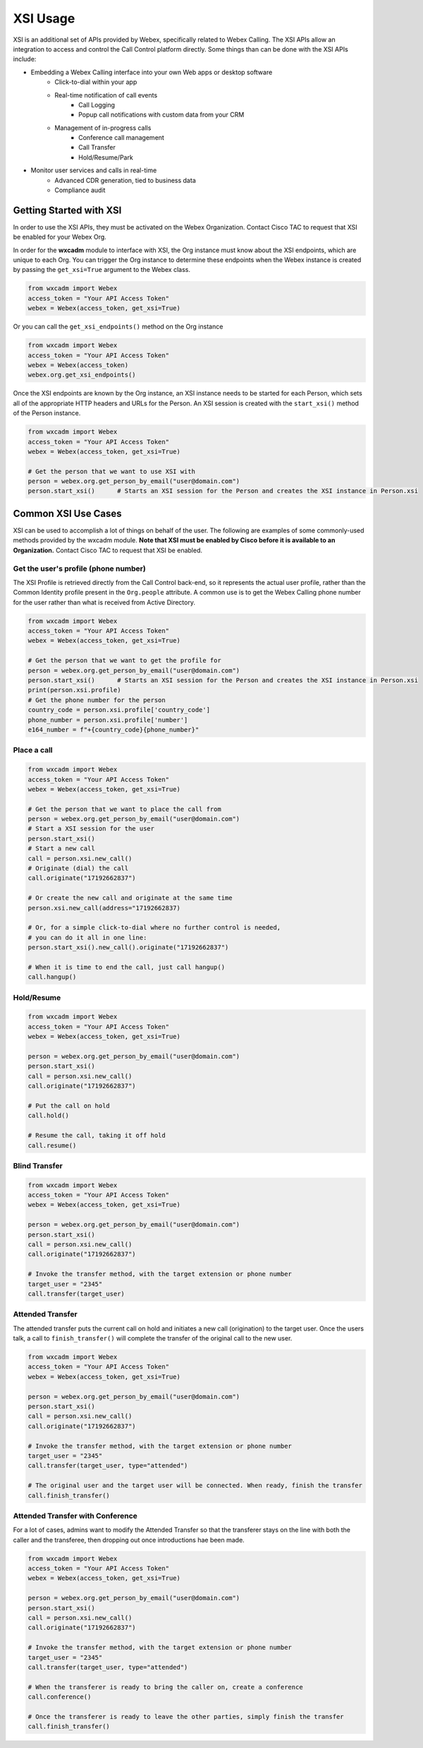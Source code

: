 XSI Usage
=========
XSI is an additional set of APIs provided by Webex, specifically related to Webex Calling. The XSI APIs allow an
integration to access and control the Call Control platform directly. Some things than can be done with the XSI APIs
include:

* Embedding a Webex Calling interface into your own Web apps or desktop software
    * Click-to-dial within your app
    * Real-time notification of call events
        * Call Logging
        * Popup call notifications with custom data from your CRM
    * Management of in-progress calls
        * Conference call management
        * Call Transfer
        * Hold/Resume/Park
* Monitor user services and calls in real-time
    * Advanced CDR generation, tied to business data
    * Compliance audit

Getting Started with XSI
------------------------
In order to use the XSI APIs, they must be activated on the Webex Organization. Contact Cisco TAC to request that XSI
be enabled for your Webex Org.

In order for the **wxcadm** module to interface with XSI, the Org instance must know about the XSI endpoints, which
are unique to each Org. You can trigger the Org instance to determine these endpoints when the Webex instance is
created by passing the ``get_xsi=True`` argument to the Webex class.

.. code-block:: python

    from wxcadm import Webex
    access_token = "Your API Access Token"
    webex = Webex(access_token, get_xsi=True)

Or you can call the ``get_xsi_endpoints()`` method on the Org instance

.. code-block:: python

    from wxcadm import Webex
    access_token = "Your API Access Token"
    webex = Webex(access_token)
    webex.org.get_xsi_endpoints()

Once the XSI endpoints are known by the Org instance, an XSI instance needs to be started for each Person, which sets
all of the appropriate HTTP headers and URLs for the Person. An XSI session is created with the ``start_xsi()`` method
of the Person instance.

.. code-block:: python

   from wxcadm import Webex
   access_token = "Your API Access Token"
   webex = Webex(access_token, get_xsi=True)

   # Get the person that we want to use XSI with
   person = webex.org.get_person_by_email("user@domain.com")
   person.start_xsi()      # Starts an XSI session for the Person and creates the XSI instance in Person.xsi

Common XSI Use Cases
--------------------
XSI can be used to accomplish a lot of things on behalf of the user. The following are examples of some commonly-used
methods provided by the wxcadm module. **Note that XSI must be enabled by Cisco before it is available to an
Organization.** Contact Cisco TAC to request that XSI be enabled.

Get the user's profile (phone number)
^^^^^^^^^^^^^^^^^^^^^^^^^^^^^^^^^^^^^
The XSI Profile is retrieved directly from the Call Control back-end, so it represents the actual user profile, rather
than the Common Identity profile present in the ``Org.people`` attribute. A common use is to get the Webex Calling phone
number for the user rather than what is received from Active Directory.

.. code-block:: python

   from wxcadm import Webex
   access_token = "Your API Access Token"
   webex = Webex(access_token, get_xsi=True)

   # Get the person that we want to get the profile for
   person = webex.org.get_person_by_email("user@domain.com")
   person.start_xsi()      # Starts an XSI session for the Person and creates the XSI instance in Person.xsi
   print(person.xsi.profile)
   # Get the phone number for the person
   country_code = person.xsi.profile['country_code']
   phone_number = person.xsi.profile['number']
   e164_number = f"+{country_code}{phone_number}"

Place a call
^^^^^^^^^^^^
.. code-block:: python

   from wxcadm import Webex
   access_token = "Your API Access Token"
   webex = Webex(access_token, get_xsi=True)

   # Get the person that we want to place the call from
   person = webex.org.get_person_by_email("user@domain.com")
   # Start a XSI session for the user
   person.start_xsi()
   # Start a new call
   call = person.xsi.new_call()
   # Originate (dial) the call
   call.originate("17192662837")

   # Or create the new call and originate at the same time
   person.xsi.new_call(address="17192662837)

   # Or, for a simple click-to-dial where no further control is needed,
   # you can do it all in one line:
   person.start_xsi().new_call().originate("17192662837")

   # When it is time to end the call, just call hangup()
   call.hangup()

Hold/Resume
^^^^^^^^^^^
.. code-block:: python

   from wxcadm import Webex
   access_token = "Your API Access Token"
   webex = Webex(access_token, get_xsi=True)

   person = webex.org.get_person_by_email("user@domain.com")
   person.start_xsi()
   call = person.xsi.new_call()
   call.originate("17192662837")

   # Put the call on hold
   call.hold()

   # Resume the call, taking it off hold
   call.resume()

Blind Transfer
^^^^^^^^^^^^^^
.. code-block:: python

   from wxcadm import Webex
   access_token = "Your API Access Token"
   webex = Webex(access_token, get_xsi=True)

   person = webex.org.get_person_by_email("user@domain.com")
   person.start_xsi()
   call = person.xsi.new_call()
   call.originate("17192662837")

   # Invoke the transfer method, with the target extension or phone number
   target_user = "2345"
   call.transfer(target_user)

Attended Transfer
^^^^^^^^^^^^^^^^^
The attended transfer puts the current call on hold and initiates a new call (origination) to the target user. Once
the users talk, a call to ``finish_transfer()`` will complete the transfer of the original call to the new user.

.. code-block:: python

   from wxcadm import Webex
   access_token = "Your API Access Token"
   webex = Webex(access_token, get_xsi=True)

   person = webex.org.get_person_by_email("user@domain.com")
   person.start_xsi()
   call = person.xsi.new_call()
   call.originate("17192662837")

   # Invoke the transfer method, with the target extension or phone number
   target_user = "2345"
   call.transfer(target_user, type="attended")

   # The original user and the target user will be connected. When ready, finish the transfer
   call.finish_transfer()

Attended Transfer with Conference
^^^^^^^^^^^^^^^^^^^^^^^^^^^^^^^^^
For a lot of cases, admins want to modify the Attended Transfer so that the transferer stays on the line with both
the caller and the transferee, then dropping out once introductions hae been made.

.. code-block:: python

   from wxcadm import Webex
   access_token = "Your API Access Token"
   webex = Webex(access_token, get_xsi=True)

   person = webex.org.get_person_by_email("user@domain.com")
   person.start_xsi()
   call = person.xsi.new_call()
   call.originate("17192662837")

   # Invoke the transfer method, with the target extension or phone number
   target_user = "2345"
   call.transfer(target_user, type="attended")

   # When the transferer is ready to bring the caller on, create a conference
   call.conference()

   # Once the transferer is ready to leave the other parties, simply finish the transfer
   call.finish_transfer()
